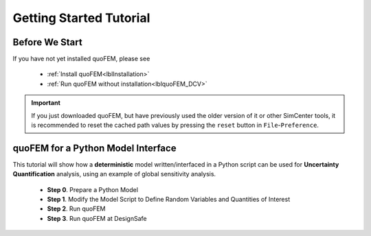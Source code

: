 *************************
Getting Started Tutorial
*************************

Before We Start
----------------
If you have not yet installed quoFEM, please see 

   * :ref:`Install quoFEM<lblInstallation>`
   * :ref:`Run quoFEM without installation<lblquoFEM_DCV>`

.. important::
     If you just downloaded quoFEM, but have previously used the older version of it or other SimCenter tools, it is recommended to reset the cached path values by pressing the ``reset`` button in ``File``-``Preference``.



.. |Texas Super Computing Center (TACC)| raw:: html

    <a href="https://www.tacc.utexas.edu/" target="_blank">Texas Super Computing Center (TACC)</a>


.. |OpenSeesPy example manual| raw:: html

          <a href="https://openseespydoc.readthedocs.io/en/latest/src/examples.html" target="_blank">OpenSeesPy example manual</a>

.. |Elastic Truss Analysis| raw:: html

          <a href="https://openseespydoc.readthedocs.io/en/latest/src/truss.html" target="_blank">Elastic Truss Analysis</a>


.. role:: uqblue

quoFEM for a Python Model Interface
-------------------------------------------------
This tutorial will show how a **deterministic** model written/interfaced in a Python script can be used for **Uncertainty Quantification** analysis, using an example of global sensitivity analysis. 


    * **Step 0**. Prepare a Python Model
    * **Step 1**. Modify the Model Script to Define Random Variables and Quantities of Interest
    * **Step 2**. Run quoFEM
    * **Step 3**. Run quoFEM at DesignSafe



.. tab-set::

    .. tab-item:: Step 0 

        :uqblue:`Step 0. Prepare a Python Model`

             .. grid:: 1

               .. grid-item-card::

                .. figure:: figures/step0_main.png
                    :align: center
                    :figclass: align-center
                    :width: 1200


            Let us grab **a python script** from |OpenSeesPy example manual| for this tutorial. Please follow the steps:


                1. In |OpenSeesPy example manual|, navigate to **Structural Example - Elastic Truss Analysis**
                2. In the |Elastic Truss Analysis| page, click the download button. Create a **new folder** named ``TrussExample`` and save ``ElasticTruss.py`` in the folder.

                .. figure:: figures/step2_openseesPy.svg
                    :align: center
                    :figclass: align-center
                    :width: 1200

                    Download OpenSeesPy Elastic Truss Analysis

                .. important::

                    It is important to save the model in a **new folder** instead of root, desktop or downloads

                3. :bdg-primary:`Test Your Model` Test if the input script ``ElasticTruss.py`` runs successfully using the command prompt (Windows) or terminal (Mac). To do this, navigate into ``TrussExample`` folder using :code:`cd` command and type the following. 

                 .. code:: console

                    {$PathToPythonExe} ElasticTruss.py

                 where ``{$PathToPythonExe}`` should be replaced with the python path found in the preference window.

                 .. figure:: figures/step1_preference_default.svg
                    :align: center
                    :figclass: align-center
                    :width: 800

                    Find the Python path in ``File``-``Preference`` in the menu bar

                 According to ``ElasticTruss.py``, the analysis should print out "Passed!", meaning the model ran successfully.

                 .. figure:: figures/step0_openseespy_test.svg
                    :align: center
                    :figclass: align-center
                    :width: 1200

                    Testing ``ElasticTruss.py``

                 Now we are ready to run a probabilistic analysis using this model.

                .. note::
                    openseespy, numpy and matplotlib libraries are readily available in quoFEM because:

                    * Windows 
                            quoFEM is bundled with a Python executable which has those packages pre-installed. See :ref:`here<lblFEM>`.
                    * macOS 
                            In the :ref:`installation steps<lblInstallMac>`, the command ``pip3 install nheri_simcenter --upgrade`` will include those packages

                    It is important to test the model using the "correct" Python executable the quoFEM uses, which is **that shown in the preference**. See :ref:`here<lblFEM>` to read more on Python versions and installing additional packages.
                    

    .. tab-item:: Step 1

        :uqblue:`Step 1. Modify the Model Script to Define Random Variables and Quantities of Interest`

             .. grid:: 1

               .. grid-item-card::

                .. figure:: figures/step1_main.png
                    :align: center
                    :figclass: align-center
                    :width: 1200


            We now need to indicate quoFEM what are the input **random variables (RVs)** and output **Quantities of Interest (QoIs)**. Let us consider the following setup:

            * **Four RVs**: height (:math:`H`), elastic modulus (:math:`E`), horizontal load (:math:`P_x`), vertical load (:math:`P_y`)
            * **Two QoIs**: horizontal and vertical displacements of node 4 (:math:`u_x` and :math:`u_y`)

            To convey this information to quoFEM, the following steps are needed.

            1. Create a parameter file, :download:`params.py <params.py>`, that contains the below four lines, in the folder ``TrussExample``:

             .. literalinclude:: params.py
                :language: py

             This indicates quoFEM the list RVs

             .. note::

                The specified values are not actually used in the quoFEM analysis, because they will be overwritten according to the probability distribution specified in Step 2.

            2. Modify the main script :download:`ElasticTruss.py <ElasticTruss_quo.py>` as follows (the modified parts are highlighted in the code)


                * Import ``params.py`` on top of the main script
                * Replace the hard-coded values of RVs with the variables ``H``, ``E``, ``Px``, and ``Py``
                * Write QoI values (``ux`` and ``uy``) to ``results.out``


             .. tabs::

                    .. tab:: Modified

                        .. literalinclude:: ElasticTruss_quo.py
                            :language: py
                            :emphasize-lines: 5,20,28,42, 76,77     


                    .. tab:: Original

                        .. literalinclude:: ElasticTruss.py
                            :language: py
                            :emphasize-lines: 5,20,28,42, 76,77     

            3. :bdg-primary:`Test Your Model` Test your new Python script using the same command used in Step 0. 

                .. code:: console

                    {$PathToPythonExe} ElasticTruss.py

             This time, ``results.out`` should be created in the folder ``TrussExample``, which contains the following two values.

                .. figure:: figures/step1_results.svg
                    :align: center
                    :figclass: align-center
                    :width: 500

                    Created results.out


             **If the test was successful, remove all the files except** ``ElasticTruss.py`` and ``params.py``. This model can now be readily imported into quoFEM.

             .. important::

                It is important to remove ``results.out`` file after testing.


    .. tab-item:: Step 2

        :uqblue:`Step 2. Run quoFEM`

             .. grid:: 1

              .. grid-item-card::

                .. figure:: figures/step2_main.png
                    :align: center
                    :figclass: align-center
                    :width: 1200


            quoFEM has four input taps - UQ, FEM, RV, EDP(QoI)- that guide users to provide the required inputs for the UQ analysis


            1. **UQ (Uncertainty Quantification)**

                We will use ``dakota``-``Sensitivity Analysis`` for this example.

                .. figure:: figures/step2_UQ.PNG
                    :align: center
                    :figclass: align-center
                    :width: 1200

                    UQ Panel

                .. Tip::
                    Once the user prepares the input script according to Step 1, they can use it for any :ref:`UQ analysis supported in quoFEM<lblUQ>` without additional modifications.

            2. **FEM (Finite Element Model or any simulation model)**

                Import the two model scripts prepared in Step 1 here.

                .. figure:: figures/step2_FEM.PNG
                    :align: center
                    :figclass: align-center
                    :width: 1200

                    FEM Panel

                The post-processing script is not needed in this example because the ``results.out`` is already printed in the main script. See :ref:`here<lblFEM>` for more about the post-processing script     


            3. **RV (Random Variables)**

                Reading ``params.py``, quoFEM auto-populates the RVs as follows.

                .. figure:: figures/step2_RV.PNG
                    :align: center
                    :figclass: align-center
                    :width: 1200

                    RV Panel

                Then one can modify their distribution types and parameters. Further, if you believe some variables are correlated, use the correlation button to specify the values.


                .. figure:: figures/step2_RV_corr.PNG
                    :align: center
                    :figclass: align-center
                    :width: 300

                    Correlation Window

            4. **EDP (Engineering Demand Parameters) or QoI (Quantities of Interest)**

                Because our Python script will write two values in ``results.out`` file, we will specify two QoI as follows.

                .. figure:: figures/step2_QoI.PNG
                    :align: center
                    :figclass: align-center
                    :width: 1200

                    EDP Panel

                The order should match that written in the ``results.out`` file, and the specified name of QoIs is used only for the display in this example. Please see :ref:`here<lblQUO_QOI>` to learn about vector QoIs that have a length greater than 1 


            When all the fields are filled in, click the **Run** button, and the analysis will be performed. **Do not press the Run button twice** - it will give you an error. You can check the progress status in your **Local Working directory** which can be found in the preference window. The number attached to 'workdir'. indicates the simulation index, and each folder contains the details for each simulation run.

                .. figure:: figures/step2_RES1.PNG
                    :align: center
                    :figclass: align-center
                    :width: 600

                    Working directories


            Once the analysis is done, move on to the RES tab.

            **RES (Results)**

                The results indicate that the horizontal displacement is most affected by the height while vertical displacement is dominated by the elastic modulus and vertical force. 

                .. figure:: figures/step2_RES2.PNG
                    :align: center
                    :figclass: align-center
                    :width: 1200

                    RES - Summary

                And this can be confirmed by the strong/weak trends observed in the scatter plots.

                .. figure:: figures/step2_RES3.PNG
                    :align: center
                    :figclass: align-center
                    :width: 1200

                    RES - Data Values - Scatter plot of ``H`` and ``disp_x`` 

                The **right/left mouse buttons** (fn-clink, option-click, or command-click replaces the left click on Mac) will allow the users to draw various scatter plots, histograms, and cumulative mass plots from the sample points.

                See :ref:`Dakota<lbluqTechnical>` or :ref:`SimCenterUQ<lbluqSimTechnical>` theory manual to learn more about the sensitivity analysis and the difference between main and total indices. 

                .. Tip::
                    The global sensitivity analysis results will be different when probability distribution changes (i.e. when the amount of uncertainty in each input variable changes), and users can test different conditions simply by changing the distributions in the RV tab.

    .. tab-item:: Step 3

        :uqblue:`Step 3. Run quoFEM at DesignSafe`

             .. grid:: 1

              .. grid-item-card::

                .. figure:: figures/step3_main.png
                    :align: center
                    :figclass: align-center
                    :width: 1200


            Users can run the same analysis using the high-performance computer at |DesignSafe| at |Texas Super Computing Center (TACC)|. For this, login to DesignSafe by clicking **Login** on the right upper corner of quoFEM, or by clicking **RUN at DesignSafe** Button

                .. figure:: figures/step3_Login.PNG
                    :align: center
                    :figclass: align-center
                    :width: 400

                    Login window

            If you don't have a DesignSafe account, you can easily sign up at |DesignSafe|.

            Then by clicking **RUN at DesignSafe**, one can specify the job details. Please see :ref:`here<lbl-usage>` for more details on the number of nodes and processors.


                .. figure:: figures/step3_Run.PNG
                    :align: center
                    :figclass: align-center
                    :width: 1200

                    Run at DesignSafe


            If one sets 32 processors, quoFEM will run 32 model evaluations simultaneously in parallel. By clicking **Submit**, the jobs will be automatically submitted to DesignSafe. (See :ref:`here<lblArchitecture>` to learn more about "What happens when **RUN at DesignSafe** button is clicked"). Depending on how busy the **Frontera** at TACC is, your job may start within 30 sec or it may take longer. By clicking **GET from DesignSafe**, one can check the status. The major stages are **Queued**, **Running**, and **Finished**. 


                .. figure:: figures/step3_Jobs.PNG
                    :align: center
                    :figclass: align-center
                    :width: 1200

                    Run at DesignSafe

            Once the status is changed to **Finished**, select the job name and click **Retrieve Data**. The quoFEM will load the data. The results should be the same as the local analysis results.

                .. figure:: figures/step2_RES2.PNG
                    :align: center
                    :figclass: align-center
                    :width: 1200

                    Sensitivity Analysis Results from DesignSafe


            The created results files can be found in your **Remote working directory** which can be found in the preference window. Furthermore, one can access all the output files and logs created by quoFEM by signing in to |DesignSafe| and navigating in the menu bar to **Workspace - Tools & Applications - Jobs Status** (at the right-hand side edge), and clicking **More info** and **View** button (See below figures).


                .. figure:: figures/step3_DesignSafe1.svg
                    :align: center
                    :figclass: align-center
                    :width: 1200

                    DesignSafe - Job status

                .. figure:: figures/step3_DesignSafe2.svg
                    :align: center
                    :figclass: align-center
                    :width: 400

                    DesignSafe - See results files


    .. tab-item:: Moving forward..

        :uqblue:`Things to Consider`

            * **Installing additional Python packages**

                On Windows, it is important to install Python packages to the correct Python executable. Please read :ref:`here<lblFEM>` about pip-installing Python packages and changing the Python version.

                .. note::
                    **When running at DesignSafe (e.g. Step 3)**, SimCenter workflow uses its own Python executable installed on the cloud computer. Currently, the only supported Python packages are those installed through the 'nheri_simcenter' package. The available list of packages includes - numpy, scipy, sklearn, pandas, tables, pydoe, gpy, emukit, plotly, matplotlib. If your model uses a package beyond this list, quoFEM analysis will fail.

                An option to allow user-defined Python packages on DesignSafe is under implementation. Meanwhile, if you need to request to use additional Python packages, please contact us through `user forum <https://simcenter-messageboard.designsafe-ci.org/smf/index.php?board=4.0>`_.


            * **When your model consists of more than one script**

                You can import only one main Python file in the FEM tab and put all (and only) the files required to run the analysis in the same folder. quoFEM will automatically copy all the files/subfolders in the same directory of the **main input script** to the working directory.


            * **Debugging**

                When quoFEM analysis fails and the error message points you to a working directory, often the detailed error messages are written in ``ops.out`` file in the directory. Other ``.log`` and ``.err`` files can have information to help you identify the cause of the failure. Please feel free to ask us through `user forum <https://simcenter-messageboard.designsafe-ci.org/smf/index.php?board=4.0>`_.


            * **When "RUN at DesignSafe" fails**

                When the remote analysis fails while the local analysis is successful, there can be many reasons. Some of the common cases are Python compatibility issues and missing Python packages, as discussed earlier on this page. Another common cause is related to cross-platform compatibility (Windows/mac versus Linux). This is usually observed in the relative file paths. For example, the below works on Mac and Windows,
                
                .. code-block:: python

                    getDisp=pd.read_csv(r'TestResult\disp.out', delimiter= ' ')

                but will throw an error on Linux. Below will also work on Linux.

                .. code-block:: python

                    getDisp=pd.read_csv(os.path.join('TestResult', "disp.out"), delimiter= ' ')
                

            * **Questions, bug reports, and feature requests**

                We have an active `user forum <https://simcenter-messageboard.designsafe-ci.org/smf/index.php?board=4.0>`_, for any users who have questions or feature requests. The response is mostly within 24 hours and usually much less.


